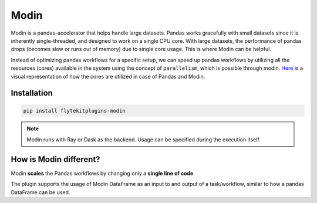 Modin
======

Modin is a pandas-accelerator that helps handle large datasets. 
Pandas works gracefully with small datasets since it is inherently single-threaded, and designed to work on a single CPU core. 
With large datasets, the performance of pandas drops (becomes slow or runs out of memory) due to single core usage. 
This is where Modin can be helpful.

Instead of optimizing pandas workflows for a specific setup, we can speed up pandas workflows by utilizing all the resources (cores) available in the system using the concept of ``parallelism``, which is possible through modin. `Here <https://modin.readthedocs.io/en/stable/getting_started/why_modin/pandas.html#scalablity-of-implementation>`__ is a visual representation of how the cores are utilized in case of Pandas and Modin.


Installation
------------

.. code:: bash

   pip install flytekitplugins-modin

.. note::

   Modin runs with Ray or Dask as the backend. Usage can be specified during the execution itself.


How is Modin different?
-----------------------

Modin **scales** the Pandas workflows by changing only a **single line of code**.

The plugin supports the usage of Modin DataFrame as an input to and output of a task/workflow, similar to how a pandas DataFrame can be used.